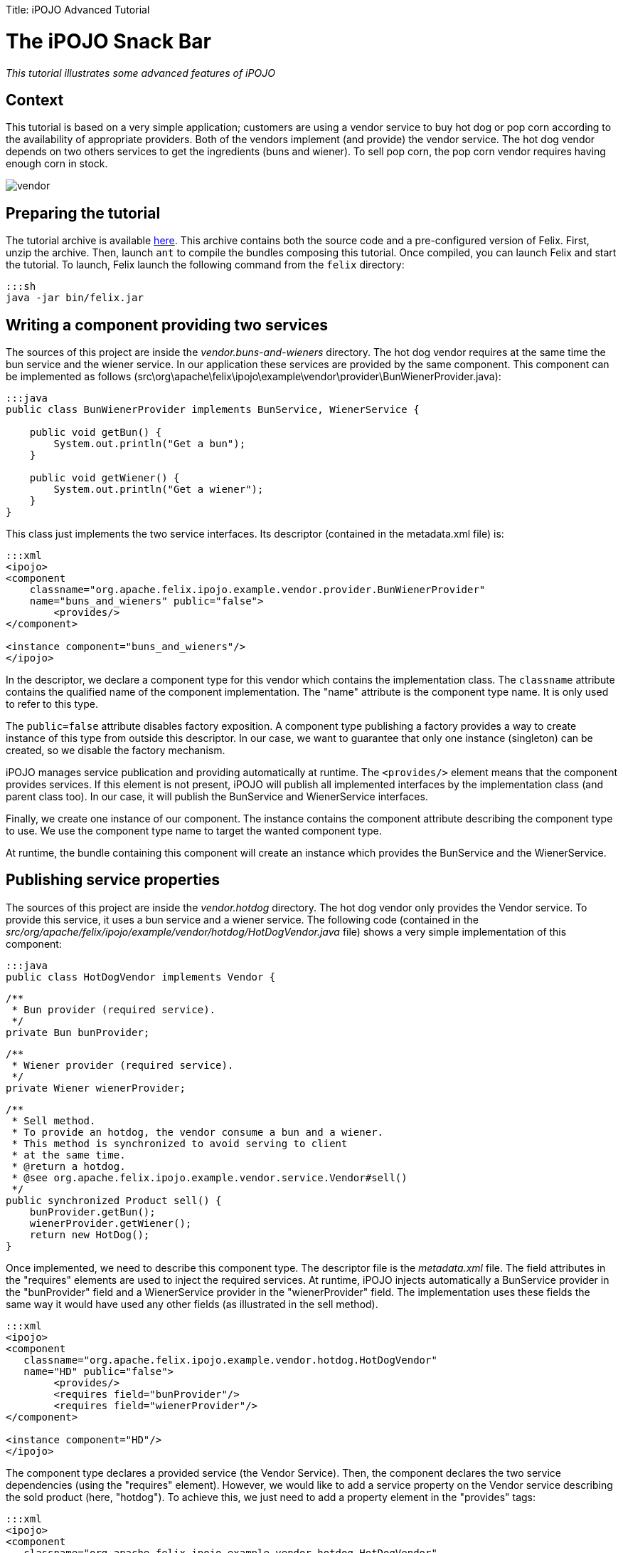 :doctype: book

Title: iPOJO Advanced Tutorial

= The iPOJO Snack Bar

_This tutorial illustrates some advanced features of iPOJO_

[TOC]

== Context

This tutorial is based on a very simple application;
customers are using a vendor service to buy hot dog or pop corn according to the availability of appropriate providers.
Both of the vendors implement (and provide) the vendor service.
The hot dog vendor depends on two others services to get the ingredients (buns and wiener).
To sell pop corn, the pop corn vendor requires having enough corn in stock.

image::vendor.png[]

== Preparing the tutorial

The tutorial archive is available http://people.apache.org/~clement/ipojo/tutorials/advanced/advanced.tutorial.zip[here].
This archive contains both the source code and a pre-configured version of Felix.
First, unzip the archive.
Then, launch `ant` to compile the bundles composing this tutorial.
Once compiled, you can launch Felix and start the tutorial.
To launch, Felix launch the following command from the `felix` directory:

 :::sh
 java -jar bin/felix.jar

== Writing a component providing two services

The sources of this project are inside the _vendor.buns-and-wieners_ directory.
The hot dog vendor requires at the same time the bun service and the wiener service.
In our application these services are provided by the same component.
This component can be implemented as follows (src\org\apache\felix\ipojo\example\vendor\provider\BunWienerProvider.java):

....
:::java
public class BunWienerProvider implements BunService, WienerService {

    public void getBun() {
        System.out.println("Get a bun");
    }

    public void getWiener() {
        System.out.println("Get a wiener");
    }
}
....

This class just implements the two service interfaces.
Its descriptor (contained in the metadata.xml file) is:

....
:::xml
<ipojo>
<component
    classname="org.apache.felix.ipojo.example.vendor.provider.BunWienerProvider"
    name="buns_and_wieners" public="false">
	<provides/>
</component>

<instance component="buns_and_wieners"/>
</ipojo>
....

In the descriptor, we declare a component type for this vendor which contains the implementation class.
The `classname` attribute contains the qualified name of the component implementation.
The "name" attribute is the component type name.
It is only used to refer to this type.

The `public=false` attribute disables factory exposition.
A component type publishing a factory provides a way to create instance of this type from outside this descriptor.
In our case, we want to guarantee that only one instance (singleton) can be created, so we disable the factory mechanism.

iPOJO manages service publication and providing automatically at runtime.
The `<provides/>` element means that the component provides services.
If this element is not present, iPOJO will publish all implemented interfaces by the implementation class (and parent class too).
In our case, it will publish the BunService and WienerService interfaces.

Finally, we create one instance of our component.
The instance contains the component attribute describing the component type to use.
We use the component type name to target the wanted component type.

At runtime, the bundle containing this component will create an instance which provides the BunService and the WienerService.

== Publishing service properties

The sources of this project are inside the _vendor.hotdog_ directory.
The hot dog vendor only provides the Vendor service.
To provide this service, it uses a bun service and a wiener service.
The following code (contained in the _src/org/apache/felix/ipojo/example/vendor/hotdog/HotDogVendor.java_ file) shows a very simple implementation of this component:

 :::java
 public class HotDogVendor implements Vendor {

     /**
      * Bun provider (required service).
      */
     private Bun bunProvider;

     /**
      * Wiener provider (required service).
      */
     private Wiener wienerProvider;

     /**
      * Sell method.
      * To provide an hotdog, the vendor consume a bun and a wiener.
      * This method is synchronized to avoid serving to client
      * at the same time.
      * @return a hotdog.
      * @see org.apache.felix.ipojo.example.vendor.service.Vendor#sell()
      */
     public synchronized Product sell() {
         bunProvider.getBun();
         wienerProvider.getWiener();
         return new HotDog();
     }

Once implemented, we need to describe this component type.
The descriptor file is the _metadata.xml_ file.
The field attributes in the "requires" elements are used to inject the required services.
At runtime, iPOJO injects automatically a BunService provider in the "bunProvider" field and a WienerService provider in the "wienerProvider" field.
The implementation uses these fields the same way it would have used any other fields (as illustrated in the sell method).

....
:::xml
<ipojo>
<component
   classname="org.apache.felix.ipojo.example.vendor.hotdog.HotDogVendor"
   name="HD" public="false">
	<provides/>
	<requires field="bunProvider"/>
	<requires field="wienerProvider"/>
</component>

<instance component="HD"/>
</ipojo>
....

The component type declares a provided service (the Vendor Service).
Then, the component declares the two service dependencies (using the "requires" element).
However, we would like to add a service property on the Vendor service describing the sold product (here, "hotdog").
To achieve this, we just need to add a property element in the "provides" tags:

....
:::xml
<ipojo>
<component
   classname="org.apache.felix.ipojo.example.vendor.hotdog.HotDogVendor"
   name="HD" public="false">
	<provides>
		<property name="product" type="string" value="hotdog"/>
	</provides>
	<requires field="bunProvider"/>
	<requires field="wienerProvider"/>
</component>

<instance component="HD"/>
</ipojo>
....

iPOJO then publishes the "product" property in the "vendor" service registration.
This property has the "hotdog" value.

== Publishing 'dynamic' properties

The bun service and the wiener service can also expose service properties.
In our case, these service properties will describe the stock of ingredients.
Each time the service is used, the property value is decreased.
To achieve this, we modify the current implementation to add a field representing the property:

....
:::java
public class BunWienerProvider implements BunService, WienerService {

    private int bunStock;

    private int wienerStock;

    public synchronized void getBun() {
        bunStock = bunStock - 1;
    }

    public synchronized void getWiener() {
        wienerStock = wienerStock - 1;
    }
}
....

The stock accesses are synchronized to avoid multiple accesses at the same time.
The component type metadata must also be modified in order to describe this property:

....
:::xml
<ipojo>
<component
   classname="org.apache.felix.ipojo.example.vendor.provider.BunProvider"
   name="buns_and_wieners" public="false">
	<provides>
		<property name="buns" field="bunStock" value="10"/>
		<property name="wieners" field="wienerStock" value="10"/>
	</provides>
</component>

<instance component="buns_and_wieners"/>
</ipojo>
....

In the `provides` element, two properties are added.
This property contains a `field` attribute aiming to attach the service property with a field of the implementation class.
Then a default value is given.
In the code, the property fields will obtain the initial value (10).
Then each time the fields are modified, the service property is updated (as well as the OSGi™ service registration).
Notice that iPOJO support method injection for property too.
In this case, a getter method is called to inject the property value.

== Configuring instances

In the previous example, the properties were configured in the component type description.
It is also possible to customize any property value in the instance declaration.
This way, each instance can obtain different values.

....
:::xml
<ipojo>
<component
   classname="org.apache.felix.ipojo.example.vendor.provider.BunProvider"
   name="buns_and_wieners" public="false">
	<provides>
		<property name="buns" field="bunStock" value="10"/>
		<property name="wieners" field="wienerStock" value="10"/>
	</provides>
</component>

<instance component="buns_and_wieners">
	<property name="buns" value="9"/>
	<property name="wieners" value="8"/>
</instance>
</ipojo>
....

The previous metadata shows how to push a configuration in instance declarations.
The instance declaration contains two property elements containing the name of the value of the property.
Instance configuration override component type initial value.
Properties are optional by default ; that's means that they do not need to receive a value.
In this case, default values are the same as the Java default fields values (boolean : false, int : 0, double : 0.0d, ...).
You can specify that a property must receive a default value from either the component type description or the instance configuration by setting the `mandatory` attribute to `true`.

== Using filter in service requirements

Now that bun and wiener providers publish their remaining stock, the hot dog provider can look for a bun service and a wiener service with a non empty stock.
To achieve this, we must describe an LDAP filter in the service requirement description.
The following XML snipped shows this metadata:

....
:::xml
<ipojo>
<component
   classname="org.apache.felix.ipojo.example.vendor.hotdog.HotDogVendor"
   name="HD" public="false">
	<provides>
		<property name="product" type="string" value="hotdog"/>
	</provides>
	<requires field="bunProvider" filter="(buns>=1)"/>
	<requires field="wienerProvider" filter="(wieners>=1)"/>
</component>

<instance component="HD"/>
</ipojo>
....

When a provider does no more matches with the LDAP filter, the provider is no more used, and another (matching with the filter) is tracked.
If no provider fulfilling the constraint is found, the instance becomes invalid and waits a matching provider.

*Instance invalidation and services* + When an instance becomes invalid, all its provided services are withdrawn from the service registry.
So, this instance is no more *accessible* from the service registry.

== Immediate component instance

Now that we get the hot dog provider, we are going to implement customers.
Customers are implemented in the _vendor.customer_ project).
A customer simply looks for a vendor service and buys a product:

 :::java
 public class Customer {

     private VendorService vendor;

     private String name;

     public Customer() {
         System.out.println("Customer " + name + " bought "
            +  vendor.sell() + " from " + vendor.getName());
     }

The previous code shows a possible implementation of a customer.
However, the "sell" method is called in a constructor, and the constructor can only be called only if an object of the class is created.
With iPOJO there are two different way to "activate" an instance as soon as it becomes valid.

The first one uses the lifecycle callback (described in the previous tutorial).
The second one is by declaring the component as an immediate component.
An immediate component instance creates an object of its implementation as soon as it becomes valid.

 :::xml
 <ipojo>
 <component
     classname="org.apache.felix.ipojo.example.vendor.customer.Customer"
     name="customer" immediate="true">
 	<requires field="vendor"/>
 	<properties>
 		<property field="name"/>
 	</properties>
 </component>
 </ipojo>

To declare a component immediate, just add `immediate=true` in the component descriptor.
Then as soon as the vendor service is available, the object is created.
Moreover, this type declares a property (to give a name to the customers).
This property is not a service property, but just an internal property.
As for service properties, the name field will be injected by a value necessary given during the instance creation (i.e.
contained inside the instance configuration).

By default, all all components that do not provide any service are immediate.
Other components create call their constructors when they are used for the first time.

*Difference between 'validate' and 'immediate'* + There is a difference between immediate components and components with a `validate` lifecycle callback.
Indeed, the callback is call at each time the instance becomes valid and calls the constructor only if no object already exists.
On the other side, the immediate component's constructor is call only once.

== Creating instances from an external component type

In the previous section we have declared a customer component type, which does not have the `public=false` attribute.
This feature allows separate deployment from instance creation.
Moreover, we didn't declare instances in the descriptor.

Another metadata file can be used to declare instances from the customer type, this descriptor being contained in another bundle.
The following descriptor creates 10 customer instances (look at the _vendor.customer.creator\metadata.xml_ file):

 :::xml
 <ipojo>
 <instance component="customer">
 	<property name="name" value="customer-1"/>
 </instance>
 <instance component="customer">
 	<property name="name" value="customer-2"/>
 </instance>
 <instance component="customer">
 	<property name="name" value="customer-3"/>
 </instance>
 <instance component="customer">
 	<property name="name" value="customer-4"/>
 </instance>
 <instance component="customer">
 	<property name="name" value="customer-5"/>
 </instance>
 <instance component="customer">
 	<property name="name" value="customer-6"/>
 </instance>
 <instance component="customer">
 	<property name="name" value="customer-7"/>
 </instance>
 <instance component="customer">
 	<property name="name" value="customer-8"/>
 </instance>
 <instance component="customer">
 	<property name="name" value="customer-9"/>
 </instance>
 <instance component="customer">
 	<property name="name" value="customer-10"/>
 </instance>
 </ipojo>

Once deployed, this bundle looks for the required factory.
If it's not available the bundle waits for the factory.
As soon as the required factory is available, all instances are created.
When this bundle is stopped, all instances are destroyed.

== Deploying the application

Compile the bundles, by launching ant at the root of the tutorial.
Then launch Felix is indicated above.
Once started, launch the following commands

 :::sh
 start file:../vendor.services/output/vendor.services.jar
 start file:../vendor.buns-and-wieners/output/vendor.buns-and-wieners.jar
 start file:../vendor.hotdog/output/vendor.hotdog.jar
 start file:../vendor.customer/output/vendor.customer.jar
 start file:../vendor.customer.creator/output/vendor.customer.creator.jar

Something like this should appear:

 :::sh
 Customer customer-1 bought Hotdog from Fenway Park
 Customer customer-2 bought Hotdog from Fenway Park
 Customer customer-3 bought Hotdog from Fenway Park
 Customer customer-4 bought Hotdog from Fenway Park
 Customer customer-5 bought Hotdog from Fenway Park
 Customer customer-6 bought Hotdog from Fenway Park
 Customer customer-7 bought Hotdog from Fenway Park
 Customer customer-8 bought Hotdog from Fenway Park

Only 8 customers can buy a hot-dog, as the stock of wieners and buns can't supply more hot-dog.
The remainder of this tutorial will try to solve the problem of these two hungry customers.

== Using the lifecycle controller

Sometimes you want to invalidate your instance in the code (for example: to unregister a service).
That's possible with the lifecycle controller handler.
Let's take the popcorn vendor with a corn stock from the _vendor.popcorn_ project.
Each time it sells some popcorn, its stock is decreased.
When the stock reaches 0, it cannot sell popcorns any more (so the vendor service needs to be withdrawn).

The following implementation (_src\org\apache\felix\ipojo\example\vendor\popcorn\PopCornVendor.java_) uses a field to control the lifecycle.

....
:::java
/**
 * The corn stock.
 */
private int m_corn_stock;

/**
 * Lifecycle controller.
 * If set to false, the instance becomes invalid.
 */
private boolean m_can_sell = true;

/**
 * The sell method.
 * To provide popcorn, the vendor needs to decrease its corn stock level.
 * This method is synchronized to avoid to client being serve at
 * the same time.
 * @return
 * @see org.apache.felix.ipojo.example.vendor.service.Vendor#sell()
 */
public synchronized Product sell() {
    m_corn_stock--;
    if (m_corn_stock == 0 && m_can_sell) { // Last pop corn
        m_can_sell = false;
        System.out.println("Stop selling popcorn
              ... Run out of stock");
        return new PopCorn();
    } else if (m_corn_stock > 0) { // Normal case
        return new PopCorn();
    } else { // Cannot serve.
        return PopCorn.NO_MORE_POPCORN;
    }
}
....

Once the field is set to "false", the instance is invalidated (the vendor service is no more available).
To configure the controller, you can use the following metadata:

....
:::xml
<ipojo>
<component
    classname="org.apache.felix.ipojo.example.vendor.popcorn.PopCornVendor"
    name="popcorn" public="false" architecture="true">
	<provides/>
	<controller field="m_can_sell"/>
</component>

<instance component="popcorn"/>
</ipojo>
....

The instance can be re-validated by setting the field to true.
So, no deploy the pop corn vendor.

 :::sh
 -> start file:../vendor.popcorn/output/vendor.popcorn.jar
 Customer customer-10 bought popcorn from D & P
 Customer customer-9 bought popcorn from D & P

Our two last customers are no more hungry.
However, new customers arrives, we have the following situation:

 :::sh
 -> update 10
 Customer customer-1 bought popcorn from D & P
 Customer customer-2 bought popcorn from D & P
 Stop selling popcorn ... Run out of stock
 Customer customer-3 bought popcorn from D & P

To recreate new customers, just update the customer.creator bundle (bundle 10).
So, now we have 7 customers hungry!
There is neither popcorn nor hotdog!

== Reconfiguring an instance

OSGi specified the Configuration Admin mechanism aiming to handler service and bundle configuration.
This section will describe how you can use the Configuration Admin and iPOJO to add corn inside our popcorn vendor.
First, we will change the pop corn vendor to add a method reinjecting the new stock:

 :::java
 /**
      * A transporter refills the stock of corn.
      * This method is synchronized to avoid to client being served
      * during the update.
      * @param newStock : the stock of corn to add to the current stock.
      */
     public synchronized void refillStock(int newStock) {
         m_corn_stock += newStock;
         System.out.println("Refill the stock : " + m_corn_stock);
         if (m_corn_stock > 0) {
             m_can_sell = true;
         }
     }

Once added, we need to update the component type descriptor to use this method:

....
:::xml
<ipojo>
<component
    classname="org.apache.felix.ipojo.example.vendor.popcorn.PopCornVendor"
    name="popcorn" architecture="true">
	<provides/>
	<controller field="m_can_sell"/>
	<properties>
		<property name="stock" method="refillStock" value="5"/>
	</properties>
</component>

<instance component="popcorn" name="SuperPopCorn">
	<property name="managed.service.pid" value="Super.PopCorn.Stock"/>
</instance>
</ipojo>
....

We add two different things.
First we add a "stock" property attached to the _refillStock_ method.
When this instance is configured or reconfigured, this method is called to push the new stock value.
Then we add the _managed.service.pid_ property inside the instance creation.
This property will be used by the Configuration Admin to attach configuration to instances.
The property value must be unique.
So now, our popcorn vendor can be reconfigured dynamically to get increments its corn stock.
However, we need to create something refilling the stock ...
a corn transporter !

Inside the _vendor.corn.transporter_ project, we have a component dealing with the ConfigurationAdmin to push the new pop corn vendor configuration.
The implementation is contained in the _src\org\apache\felix\ipojo\example\vendor\corn\transporter\CornTransporter.java_ file.

 :::java
 public class CornTransporter {

     private ConfigurationAdmin m_configAdmin;


     /**
      * Reconfigure the popcorn vendor with the configuration admin.
      */
     public void refillStock() {
         try {
             // Retrieve or Create the instance configuration
             // from the configuration admin
             Configuration configuration =
                  m_configAdmin.getConfiguration("Super.PopCorn.Stock",
                  "file:../vendor.popcorn/output/vendor.popcorn.jar");
             configuration.setBundleLocation(
                  "file:../vendor.popcorn/output/vendor.popcorn.jar");
             Properties props = new Properties();
             props.put("stock", new Integer(15)); // Delivered corn
             configuration.update(props);
             System.out.println("Update the configuration of "
                   + configuration.getPid() + "("
                   + configuration.getBundleLocation() + ")");
             configuration.delete();
         } catch (IOException e) {
             e.printStackTrace();
         }
     }
 }

Create a new configuration from the configuration admin and configure this configuration to add corn.
Then, we update this configuration.
This will reconfigured our popcorn vendor.
More information on the Configuration Admin is available in the OSGi R4 Compendium.

So, now if we deploy this bundle, we will provide enough corn to feed all the customers:

 :::sh
 -> start file:../vendor.corn.transporter/output/vendor.corn.transporter.jar
 Update configuration of Super.PopCorn.Stock(
        file:../vendor.popcorn/output/vendor.popcorn.jar)
 Refill the stock : 5
 Customer customer-10 bought popcorn from D & P
 Customer customer-9 bought popcorn from D & P
 Customer customer-8 bought popcorn from D & P
 Customer customer-7 bought popcorn from D & P
 Customer customer-6 bought popcorn from D & P
 Customer customer-5 bought popcorn from D & P
 Customer customer-4 bought popcorn from D & P

That's it!

== Conclusion

This small tutorial has presented some of of the iPOJO features.
Subscribe to the Felix users mailing list by sending a message to link:mailto:users-subscribe@felix.apache.org[users-subscribe@felix.apache.org];
after subscribing, email questions or feedback to link:mailto:users@felix.apache.org[users@felix.apache.org].
